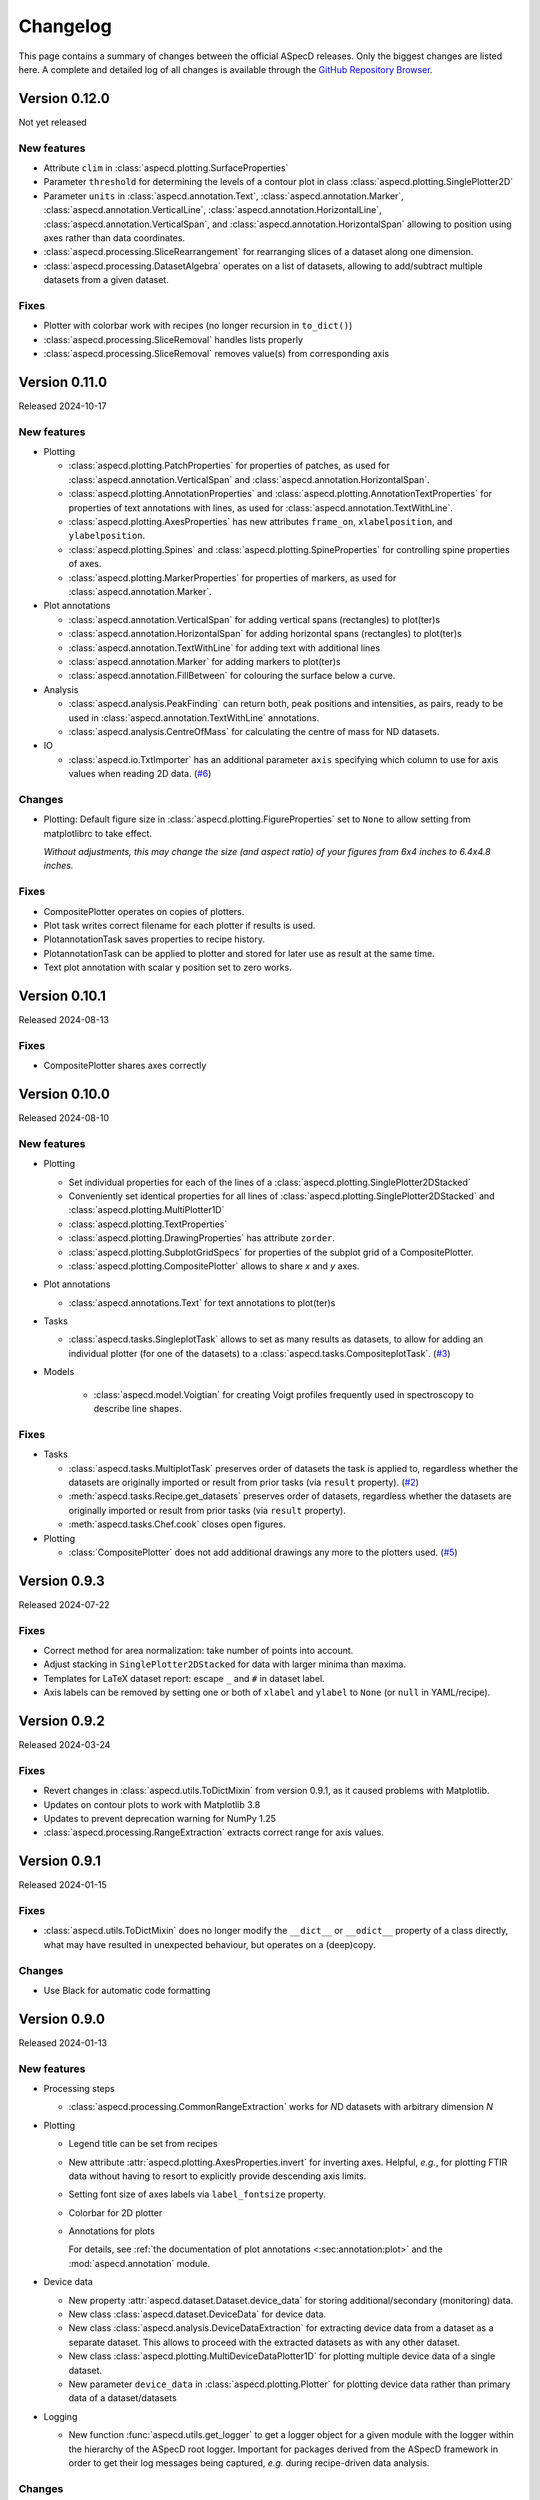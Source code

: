=========
Changelog
=========

This page contains a summary of changes between the official ASpecD releases. Only the biggest changes are listed here. A complete and detailed log of all changes is available through the `GitHub Repository Browser <https://github.com/tillbiskup/aspecd/commits/master>`_.


Version 0.12.0
==============

Not yet released


New features
------------

* Attribute ``clim`` in :class:`aspecd.plotting.SurfaceProperties`
* Parameter ``threshold`` for determining the levels of a contour plot in class :class:`aspecd.plotting.SinglePlotter2D`
* Parameter ``units`` in :class:`aspecd.annotation.Text`, :class:`aspecd.annotation.Marker`, :class:`aspecd.annotation.VerticalLine`, :class:`aspecd.annotation.HorizontalLine`, :class:`aspecd.annotation.VerticalSpan`, and  :class:`aspecd.annotation.HorizontalSpan` allowing to position using axes rather than data coordinates.
* :class:`aspecd.processing.SliceRearrangement` for rearranging slices of a dataset along one dimension.
* :class:`aspecd.processing.DatasetAlgebra` operates on a list of datasets, allowing to add/subtract multiple datasets from a given dataset.


Fixes
-----

* Plotter with colorbar work with recipes (no longer recursion in ``to_dict()``)
* :class:`aspecd.processing.SliceRemoval` handles lists properly
* :class:`aspecd.processing.SliceRemoval` removes value(s) from corresponding axis


Version 0.11.0
==============

Released 2024-10-17


New features
------------

* Plotting

  * :class:`aspecd.plotting.PatchProperties` for properties of patches, as used for :class:`aspecd.annotation.VerticalSpan` and :class:`aspecd.annotation.HorizontalSpan`.
  * :class:`aspecd.plotting.AnnotationProperties` and :class:`aspecd.plotting.AnnotationTextProperties` for properties of text annotations with lines, as used for :class:`aspecd.annotation.TextWithLine`.
  * :class:`aspecd.plotting.AxesProperties` has new attributes ``frame_on``, ``xlabelposition``, and ``ylabelposition``.
  * :class:`aspecd.plotting.Spines` and :class:`aspecd.plotting.SpineProperties` for controlling spine properties of axes.
  * :class:`aspecd.plotting.MarkerProperties` for properties of markers, as used for :class:`aspecd.annotation.Marker`.

* Plot annotations

  * :class:`aspecd.annotation.VerticalSpan` for adding vertical spans (rectangles) to plot(ter)s
  * :class:`aspecd.annotation.HorizontalSpan` for adding horizontal spans (rectangles) to plot(ter)s
  * :class:`aspecd.annotation.TextWithLine` for adding text with additional lines
  * :class:`aspecd.annotation.Marker` for adding markers to plot(ter)s
  * :class:`aspecd.annotation.FillBetween` for colouring the surface below a curve.

* Analysis

  * :class:`aspecd.analysis.PeakFinding` can return both, peak positions and intensities, as pairs, ready to be used in :class:`aspecd.annotation.TextWithLine` annotations.
  * :class:`aspecd.analysis.CentreOfMass` for calculating the centre of mass for ND datasets.

* IO

  * :class:`aspecd.io.TxtImporter` has an additional parameter ``axis`` specifying which column to use for axis values when reading 2D data. (`#6 <https://github.com/tillbiskup/aspecd/issues/6>`_)


Changes
-------

* Plotting: Default figure size in :class:`aspecd.plotting.FigureProperties` set to ``None`` to allow setting from matplotlibrc to take effect.

  *Without adjustments, this may change the size (and aspect ratio) of your figures from 6x4 inches to 6.4x4.8 inches.*


Fixes
-----

* CompositePlotter operates on copies of plotters.
* Plot task writes correct filename for each plotter if results is used.
* PlotannotationTask saves properties to recipe history.
* PlotannotationTask can be applied to plotter and stored for later use as result at the same time.
* Text plot annotation with scalar y position set to zero works.


Version 0.10.1
==============

Released 2024-08-13


Fixes
-----

* CompositePlotter shares axes correctly


Version 0.10.0
==============

Released 2024-08-10


New features
------------

* Plotting

  * Set individual properties for each of the lines of a :class:`aspecd.plotting.SinglePlotter2DStacked`
  * Conveniently set identical properties for all lines of :class:`aspecd.plotting.SinglePlotter2DStacked` and :class:`aspecd.plotting.MultiPlotter1D`
  * :class:`aspecd.plotting.TextProperties`
  * :class:`aspecd.plotting.DrawingProperties` has attribute ``zorder``.
  * :class:`aspecd.plotting.SubplotGridSpecs` for properties of the subplot grid of a CompositePlotter.
  * :class:`aspecd.plotting.CompositePlotter` allows to share *x* and *y* axes.

* Plot annotations

  * :class:`aspecd.annotations.Text` for text annotations to plot(ter)s

* Tasks

  * :class:`aspecd.tasks.SingleplotTask` allows to set as many results as datasets, to allow for adding an individual plotter (for one of the datasets) to a :class:`aspecd.tasks.CompositeplotTask`. (`#3 <https://github.com/tillbiskup/aspecd/issues/3>`_)

* Models

    * :class:`aspecd.model.Voigtian` for creating Voigt profiles frequently used in spectroscopy to describe line shapes.


Fixes
-----

* Tasks

  * :class:`aspecd.tasks.MultiplotTask` preserves order of datasets the task is applied to, regardless whether the datasets are originally imported or result from prior tasks (via ``result`` property). (`#2 <https://github.com/tillbiskup/aspecd/issues/2>`_)
  * :meth:`aspecd.tasks.Recipe.get_datasets` preserves order of datasets, regardless whether the datasets are originally imported or result from prior tasks (via ``result`` property).
  * :meth:`aspecd.tasks.Chef.cook` closes open figures.

* Plotting

  * :class:`CompositePlotter` does not add additional drawings any more to the plotters used. (`#5 <https://github.com/tillbiskup/aspecd/issues/5>`_)


Version 0.9.3
=============

Released 2024-07-22


Fixes
-----

* Correct method for area normalization: take number of points into account.
* Adjust stacking in ``SinglePlotter2DStacked`` for data with larger minima than maxima.
* Templates for LaTeX dataset report: escape ``_`` and ``#`` in dataset label.
* Axis labels can be removed by setting one or both of ``xlabel`` and ``ylabel`` to ``None`` (or ``null`` in YAML/recipe).


Version 0.9.2
=============

Released 2024-03-24


Fixes
-----

* Revert changes in :class:`aspecd.utils.ToDictMixin` from version 0.9.1, as it caused problems with Matplotlib.
* Updates on contour plots to work with Matplotlib 3.8
* Updates to prevent deprecation warning for NumPy 1.25
* :class:`aspecd.processing.RangeExtraction` extracts correct range for axis values.


Version 0.9.1
=============

Released 2024-01-15


Fixes
-----

* :class:`aspecd.utils.ToDictMixin` does no longer modify the ``__dict__`` or ``__odict__`` property of a class directly, what may have resulted in unexpected behaviour, but operates on a (deep)copy.


Changes
-------

* Use Black for automatic code formatting


Version 0.9.0
=============

Released 2024-01-13


New features
------------

* Processing steps

  * :class:`aspecd.processing.CommonRangeExtraction` works for *N*\ D datasets with arbitrary dimension *N*

* Plotting

  * Legend title can be set from recipes

  * New attribute :attr:`aspecd.plotting.AxesProperties.invert` for inverting axes. Helpful, *e.g.*, for plotting FTIR data without having to resort to explicitly provide descending axis limits.

  * Setting font size of axes labels via ``label_fontsize`` property.

  * Colorbar for 2D plotter

  * Annotations for plots

    For details, see :ref:`the documentation of plot annotations <:sec:annotation:plot>` and the :mod:`aspecd.annotation` module.

* Device data

  * New property :attr:`aspecd.dataset.Dataset.device_data` for storing additional/secondary (monitoring) data.

  * New class :class:`aspecd.dataset.DeviceData` for device data.
  * New class :class:`aspecd.analysis.DeviceDataExtraction` for extracting device data from a dataset as a separate dataset. This allows to proceed with the extracted datasets as with any other dataset.
  * New class :class:`aspecd.plotting.MultiDeviceDataPlotter1D` for plotting multiple device data of a single dataset.

  * New parameter ``device_data`` in :class:`aspecd.plotting.Plotter` for plotting device data rather than primary data of a dataset/datasets

* Logging

  * New function :func:`aspecd.utils.get_logger` to get a logger object for a given module with the logger within the hierarchy of the ASpecD root logger. Important for packages derived from the ASpecD framework in order to get their log messages being captured, *e.g.* during recipe-driven data analysis.


Changes
-------

* Plotters can now handle device data instead of the primary data of a dataset (see above). This means, however, that instead of accessing ``self.dataset.data`` (or ``self.datasets[#].data``), plotters need to access ``self.data.data`` (or ``self.data[#].data``) instead.

  **Authors of derived packages should update their plotters accordingly.** See the :ref:`hints for developers on device data in the plotting module <sec:plotting:developers_data>`.

* Serving recipes logs messages from all ASpecD modules, not only from the :mod:`aspecd.tasks` module.

* :class:`aspecd.io.DatasetImporterFactory` logs warning if no concrete importer could be found for a given dataset, as this will usually result in (sometimes hard to detect) downstream problems.

* :class:`aspecd.io.DatasetExporter` adds a history record to :attr:`aspecd.dataset.Dataset.tasks`.

* :class:`aspecd.plotting.SinglePlotter1D` and :class:`aspecd.plotting.MultiPlotter1D` issue warning with log plotters and negative values.

* :class:`aspecd.annotation.DatasetAnnotation` has been renamed from ``Annotation`` to reflect the fact that there are now plot annotations as well.


Documentation
-------------

* New example: :doc:`Plotting FTIR spectra normalised to spectral feature <examples/ftir>`
* Section with :ref:`general tips and tricks for styling plotters <sec:plotting:tips_tricks>`.


Fixes
-----

* :meth:`aspecd.utils.ToDictMixin.to_dict` does not traverse settings for properties to exclude and include.
* Workaround for :meth:`matplotlib.figure.Figure.savefig` not correctly handling figure DPI settings.


Version 0.8.3
=============

Released 2023-09-08

Fixes
-----

* Exporter tasks (:class:`aspecd.tasks.ExportTask`) automatically save datasets with default name if no target is provided.
* Correct setting of contour plot properties with newer versions of Matplotlib


Changes
-------

* :class:`aspecd.processing.Interpolation` changed interpolation method for 2D data from deprecated :class:`scipy.interpolate.interp2d` to :class:`scipy.interpolate.RegularGridInterpolator`


New features
------------

* :class:`aspecd.processing.Interpolation` works for *N*\ D datasets with arbitrary dimension *N*
* :class:`aspecd.tasks.Recipe` with new setting ``autosave_datasets`` (default: ``True``)


Version 0.8.2
=============

Released 2023-08-24

Fixes
-----

* Handling of too long filenames when saving plots: the filename is replaced by its MD5 hash.


New features
------------

* New setting ``default_colormap`` in recipes.
* Property ``colormap`` in :class:`aspecd.plotting.SinglePlot2DProperties`, allowing for consistently setting (default) colormaps for 2D surface plots within a recipe.


Version 0.8.1
=============

Released 2023-08-11

Documentation
-------------

* New section on :doc:`metadata during data acquisition <metadata>`
* New section with :doc:`examples <examples/index>`
* New section with :doc:`data publications <examples/data-publications>`


Fixes
-----

* Baseline correction in :class:`aspecd.processing.BaselineCorrection` issues warning if more than 100% of the data are used and resets to 50% on each side.
* Recipe history contains importer parameters


Version 0.8.0
=============

Released 2023-03-26

New features
------------

* Plotting

  * MultiPlotter1D can use colormaps for coloring multiple lines
  * Number of columns can be set for legends of plots

* Processing steps

  * New class :class:`aspecd.processing.SliceRemoval` for removing slices from a ND dataset with N>1.
  * New class :class:`aspecd.processing.RelativeAxis` for converting an axis into a relative axis, centred about a (given) origin.


Fixes
-----

* Interpolation in :class:`aspecd.processing.Interpolation` works correctly if axis range is given and no corresponding axis point exists in the original dataset.


Version 0.7.1
=============

Released 2022-06-12

New features
------------

* Reference to publication in documentation and colophon of reports.


Version 0.7.0
=============

Released 2022-01-30


New features
------------

* :class:`aspecd.tasks.FigurereportTask` for creating figure captions that can, *e.g.*, be included in other documents
* Attributes ``labelspacing`` and ``fontsize`` in :class:`aspecd.plotting.LegendProperties`
* Attribute ``output`` in :class:`aspecd.tasks.ModelTask` controlling the type of output returned (dataset or model)
* Method :meth:`aspecd.model.Model.evaluate` for fast evaluation of models without any checks (useful in context of fitting)
* Attribute ``dataset_type`` in :class:`aspecd.analysis.AnalysisStep` to define type of calculated dataset that gets returned
* :class:`aspecd.plotting.MultiPlotter1D` and :class:`aspecd.plotting.MultiPlotter1DStacked` with parameter "tight" for tight axes and "switch_axes" for switching axes
* :class:`aspecd.plotting.SinglePlotter1D` with parameter "switch_axes" for switching axes
* :class:`aspecd.plotting.AxesProperties`: angles of the axes tick labels can be set using the ``xticklabelangle`` and ``yticklabelangle`` properties


Changes
-------

* :class:`aspecd.processing.SliceExtraction` sets dataset label to slice position
* :class:`aspecd.processing.Averaging` sets dataset label to averaging range


Fixes
-----

* Dataset importer does not override dataset label.
* AnalysisSteps assign data to _origdata attribute if result is dataset
* MultiprocessingTask correctly sets label of resulting datasets


Version 0.6.4
=============

Released 2021-11-25


Changes
-------

* New attribute ``comment`` in :class:`aspecd.tasks.Task`, :class:`aspecd.report.Reporter`, :class:`aspecd.plotting.Plotter`, :class:`aspecd.io.DatasetExporter` allowing for storing user-supplied comments


Fixes
-----

* Warnings issued during cooking of a recipe are now log messages.


Version 0.6.3
=============

Released 2021-11-24


Changes
-------

* :class:`aspecd.report.Reporter` adds template loader for package if :attr:`aspecd.report.Reporter.package` is provided, allowing to override templates from the ASpecD framework within derived packages.
* :class:`aspecd.tasks.ReportTask` passes through the default package from the recipe to the reporter for overriding templates.
* :class:`aspecd.infofile.Infofile`: Comment gets converted into a single string
* Dependency change: Jinja >= 3.0
* :class:`aspecd.io.TxtImporter` handles decimal separator different than dot


Fixes
-----

* :class:`aspecd.tasks.Task` warns if key in dict (recipe) is no property of the task.
* :class:`aspecd.processing.DatasetAlgebra` returns shape in error message if shapes differ.
* Processing and analysis tasks issue warning if result name is identical to dataset label
* Ensure window length for Savitzky-Golay filter in :class:`aspecd.processing.Filtering` to always be odd
* :class:`aspecd.processing.CommonRangeExtraction` ignores unit of last axis (*i.e.*, intensity) when checking for identical units
* :class:`aspecd.utils.ToDictMixin`: Added superclass call to preserve mro in dependent subclasses
* Tasks properly handle non-dataset results from recipe
* :class:`aspecd.plotting.MultiPlotter` sets axis labels when units are empty
* :class:`aspecd.processing.Normalisation` removes unit from last axis
* :class:`aspecd.processing.BaselineCorrection` handles zero values in range properly
* :class:`aspecd.analysis.AggregateAnalysisStep` no longer adds ``datasets`` and ``result`` to output of ``to_dict()``
* :class:`aspecd.tasks.AggregatedAnalysisTask` sets correct type in output of ``to_dict()``
* :class:`aspecd.tasks.ReportTask` does not add empty figure filenames to includes
* :class:`aspecd.Tasks.PlotTask` preserves labels of drawings
* Recipe history does not contain path to current directory in dataset source


Version 0.6.2
=============

Released 2021-11-16


Changes
-------

* New parameter ``ytickcount`` for :class:`aspecd.plotting.SinglePlotter2DStacked` to control maximum number of yticks
* New parameter ``tight_layout`` for :class:`aspecd.plotting.Plotter` to prevent labels from getting clipped


Fixes
-----

* Recipe containing a MultiplotTask does not contain datasets as dicts
* PlotTask with automatically generated filenames and >1 datasets writes correct filenames to figure record in recipe
* CompositePlotter sets plot style of plotters
* Grammar in ``dataset.tex`` template
* Colophon of report via ReportTask contains default package set in recipe
* CompositePlotter does not add plotters of subfigures to list of dataset representations and list of dataset tasks
* Escaping of "_" in LaTeX templates


Version 0.6.1
=============

Released 2021-11-10


Fixes
-----

* ReportTask works with output directory set in recipe
* LatexReporter finds templates with relative path
* Yaml handles numpy floats and ints
* ProcessingTask handles multiple datasets, SinglePlotTask automatically generated figure filenames with multiple datasets
* ProcessingTask no longer tries to deep-copy matplotlib objects
* Replacing dataset labels in recipes works with dataset ids/source


Version 0.6.0
=============

Released 2021-11-05


New features
------------

* Reports

  * Templates for reporting information contained in datasets come bundled with ASpecD.
  * Context contains ``templates_dir`` allowing to include sub-templates.
  * New class :class:`TxtReporter` for plain text reports

* Tasks/Recipe-driven data analysis

  * YAML representation of recipe and tasks via :meth:`aspecd.tasks.Recipe.to_yaml` and :meth:`aspecd.tasks.Task.to_yaml`
  * Figure labels can be set in plotters; otherwise a default label will be set and can be accessed from within reports.

* Utils

  * :func:`change_working_dir` can be used as context manager to temporarily change the working directory.

* General

  * :meth:`aspecd.utils.ToDictMixin.to_dict` can optionally remove keys with empty values.
  * ``to_dict()`` method in :class:`aspecd.processing.ProcessingStep`, :class:`aspecd.analysis.AnalysisStep`, :class:`aspecd.annotation.Annotation`, :class:`aspecd.plotting.Plotter`, :class:`aspecd.table.Table`, :class:`aspecd.report.Reporter`, :class:`aspecd.model.Model`

* Models

  * Axes quantities and units can be explicitly set on model creation.


Changes
-------

* Dataset labels do not contain source path.
* Recipe dataset_source and output directories are no longer converted to absolute paths.
* More complete recipe history for tasks, including more of their properties
* Recipe-driven data analysis: Figures get added to recipe with default label if no label is provided.
* :class:`aspecd.processing.Noise`: explicit noise amplitude can be given.
* Model can add label to created dataset.
* ModelTask adds result label as id to result.
* Plotter: Default figure size changed to (6., 4.) inch


Fixes
-----

* :meth:`aspecd.tasks.Task.to_yaml` serialises numpy arrays
* Datasets from foreign packages are correctly listed in recipe history
* :func:`aspecd.utils.copy_keys_between_dicts` properly traverses
* :class:`aspecd.utils.Yaml` handles :class:`numpy.double`
* Recipe-driven data analysis: automatically generated figure filenames get added to recipe figure record
* Models work now correctly when based on a dataset
* :class:`aspecd.model.FamilyOfCurves` sets correct values for additional axis
* :class:`aspecd.processing.Differentiation` works correctly for 2D datasets
* :class:`aspecd.processing.Noise`: normalisation works with >1D datasets
* :class:`aspecd.plotting.SinglePlotter2DStacked`: ylabel is set to third axis if offset = 0


Version 0.5.0
=============

Released 2021-10-12

New features
------------

* Tasks/Recipe-driven data analysis

  * YAML representation of tasks and recipes using :meth:`aspecd.tasks.Task.to_yaml` and :meth:`aspecd.tasks.Recipe.to_yaml` - convenience methods for later use in guided recipe generation
  * :class:`aspecd.tasks.AggregatedanalysisTask` for performing a SingleAnalysisStep on a series of datasets, aggregating the result in a CalculatedDataset
  * :class:`aspecd.tasks.TabulateTask` for tabular representation of data of a dataset

* Datasets

  * New attribute :attr:`aspecd.dataset.Axis.index` (for individual labels for each data point, similar to pandas and for tabular data)
  * :meth:`aspecd.dataset.Dataset.tabulate` to create tables from datasets

* Analysis steps

  * New class :class:`aspecd.analysis.AggregatedAnalysisStep` for aggregating the results of a SingleAnalysisStep on multiple datasets in a CalculatedDataset

* Tabular representation of datasets

  * New module :mod:`aspecd.table`
  * Series of output formats for tables (including DokuWiki and LaTeX)
  * Tables can have captions that are output as well

* Utils

  * :func:`aspecd.utils.get_package_data` for obtaining package data (*i.e.*, non-code files contained in distribution)


Changes
-------

* :class:`aspecd.analysis.BasicCharacteristics` always returns scalars or lists in its results and writes index (for compatibility with :class:`aspecd.analysis.AggregatedAnalysisStep` and tabular output).


Version 0.4.0
=============

Released 2021-10-08

**Note**: Starting with this release ASpecD requires **Python >= 3.7**.

New features
------------

* Tasks/Recipe-driven data analysis

  * New attribute :attr:`aspecd.tasks.PlotTask.target` allows adding a plot to an already existing plot.
  * :meth:`aspecd.tasks.Task.to_dict` adds (implicit) parameters of underlying task object
  * Classes from the ASpecD framework can be used without prefixing them with "aspecd" in recipes with "default_package" set to a package based on the ASpecD framework.
  * ``serve`` command outputs log messages for each task
  * Command-line options for ``serve`` setting the log level/verbosity
  * Catching of errors, excluding the stack trace and only showing the error message (but full stack trace in verbose mode)
  * Switch in recipe to suppress writing history (for development/debugging, issuing warning on the command line via logging)
  * New structure of recipes: Move ``default_package`` and ``autosave_plots`` to new dict ``settings``; ``output_directory`` and ``datasets_source_directory`` to new dict ``directories``
  * Add ``format`` dict to recipe with fields ``type`` and ``version``
  * Automatically convert old recipe formats within :class:`aspecd.io.RecipeYamlImporter`
  * Processing steps writing parameters during execution and applied to multiple datasetes are unpacked in the recipe history if these parameters change for each dataset


* References in processing and analysis steps and models (using bibrecord package)


Version 0.3.1
=============

Released 2021-09-21

The following bugs have been fixed:

* Handling of lists as properties in recipes
* Improved handling of axes labels with xkcd style
* Offset in SinglePlotter2DStacked can be set to zero


Version 0.3.0
=============

Released 2021-09-02

**Note**: This is the last ASpecD release with explicit support for Python 3.5.

New features
------------

* Processing steps

  * Adding (coloured) noise to datasets (:class:`aspecd.processing.Noise`)
  * Provide a new range of axis values for a dataset for correction (:class:`aspecd.processing.ChangeAxesValues`)

* Analysis steps

  * Power spectral density of 1D dataset (:class:`aspecd.analysis.PowerDensitySpectrum`), *e.g.*, for analysing noise
  * Polynomial fit of 1D data (:class:`aspecd.analysis.PolynomialFit`)
  * Linear regression of 1D data without fitting the intercept (:class:`aspecd.analysis.LinearRegressionWithFixedIntercept`)
  * Additional methods in :class:`aspecd.analysis.BlindSNREstimation`

* Class :class:`aspecd.model.Model`

  * New attribute :attr:`aspecd.model.Model.description`
  * New non-public method ``_sanitise_parameters``

* New models

  * :class:`aspecd.model.Polynomial` for evaluating polynomials (*e.g.*, as obtained using :class:`aspecd.analysis.PolynomialFit`)
  * :class:`aspecd.model.Zeros`
  * :class:`aspecd.model.Ones`
  * :class:`aspecd.model.Gaussian`
  * :class:`aspecd.model.NormalisedGaussian`
  * :class:`aspecd.model.Lorentzian`
  * :class:`aspecd.model.NormalisedLorentzian`
  * :class:`aspecd.model.Sine`
  * :class:`aspecd.model.Exponential`

  * :class:`aspecd.model.CompositeModel` for models consisting of a (weighted) sum of individual models
  * :class:`aspecd.model.FamilyOfCurves` for inspecting systematic variations of one parameter of a given model

* Tasks

  * Comments can be added easily to processing and analysis steps using the top-level key ``comment`` of the respective task.


* Utils

  * :func:`aspecd.utils.not_zero` ensuring a float not to cause DivisionByZero errors


Changes
-------

* :class:`aspecd.processing.Differentiation` uses :func:`numpy.gradient` instead of :func:`numpy.diff`
* :class:`aspecd.processing.BaselineCorrection` returns polynomial coefficients in unscaled data domain


Fixes
-----

* Axis labels without "/" if no unit is present
* :class:`aspecd.metadata.Measurement` handles dates imported from YAML (implicitly converted into datetime.date object)


Version 0.2.2
=============

Released 2021-06-19

The following bugs have been fixed:

* Normalisation to minimum now divides by absolute value of minimum

* Normalisation raises ValueError in case of unknown kind

* Import with explicit importer when importer resides in (sub)package

* Recipe history shortens dataset source if dataset_source_directory has trailing slash


Version 0.2.1
=============

Released 2021-06-03

The following bugs have been fixed:

* Report: template can have ".." in its path
* :func:`aspecd.utils.copy_values_between_dicts` cascades through source dict
* Add missing template files for sphinx multiversion

Additionally, the following new helper functions appeared:

* :func:`aspecd.utils.remove_empty_values_from_dict`
* :func:`aspecd.utils.convert_keys_to_variable_names`


Version 0.2.0
=============

Released 2021-05-19

New features
------------

* Singleplot and multiplot tasks automatically save results to generic file(s) when no filename is provided

* Importer and importer parameters can be set in recipe

* DatasetImporterFactory: importer can be set explicitly, parameters can be passed to importers

* DatasetImporter with parameters property

* Meaningful error messages for exceptions in ProcessingSteps, AnalysisSteps, Plotters

* Method ``create_dataset()`` in AnalysisStep

* PeakFinding (for 1D data)

* BlindSNREstimation (currently only with simplest method)

* BasicStatistics (mean, median, std, var)

* BasicCharacteristics (min, max, amplitude, area)

* ProcessingStep provides non-public method ``_set_defaults()`` for setting default parameters before sanitising parameters.

* Filtering (with uniform, Gaussian, and Savitzky-Golay filter)

* Interpolation (at least for 1D and 2D datasets)

* Normalisation:

  * Act on parts of the data of a dataset

  * Handle noise for ND data with N>1

* RangeExtraction: extract range of data from dataset (using slice notation)

* MultiprocessingTask (and SingleprocessingTask aliasing ProcessingTask)

* ScalarAxisAlgebra: perform scalar algebra on axis values

* DatasetAlgebra: add and subtract data of second dataset to/from dataset

* CommonRangeExtraction for 1D and 2D datasets

* SinglePlotter2D:

  * Filled contour plot with additional contour lines that can be styled

  * Lines of contour plot can be styled

* SliceExtraction now handles both, axis indices and axis values


Changes
-------

* Removed parameter ``source`` from method ``_get_importer`` in DatasetImporterFactory, importer factories of derived packages now handle ASpecD-implemented importers by default.

* Dataset: method :meth:`aspecd.dataset.append_history_record` made public

* SystemInfo: Packages contain now full list of dependencies with version numbers of currently installed packages

* SliceExtraction:

  * parameter "index" renamed to "position"

  * works for ND datasets with N>1

* ProcessingStep split into SingleProcessingStep and MultiProcessingStep

  All processing steps previously inheriting from aspecd.ProcessingStep need to inherit now from aspecd.SingleProcessingStep to continue working as expected.

* Plots throw "NotApplicableToDataset" exceptions rather than "PlotNotApplicableToDataset"


Fixes
-----

* SingleanalysisTask assigns results of multiple (individual) datasets

* Exceptions print messages


New dependencies
----------------

* scipy (for interpolation in ExtractCommonRange and various analysis steps)


Version 0.1.1
=============

Released 2021-05-03

The following bugs have been fixed:

* MetadataMapper: Fix sequence of mapping operations performed

* MetadataMapper: Mappings are automatically loaded from file if filename is given

* CompositePlotter: Legends for subplots work

* SliceExtraction: Remove correct axis from dataset

* MultiPlotter1D*: Fix problem in conjunction with CompositePlotter and assigning drawings

* SliceExtraction: fix problem extracting slice with index zero

* CompositePlotter: more intuitive axes_positions

* Fix bug with aspect ratio of 2D plots using imshow

* Update intersphinx mapping for matplotlib


Version 0.1.0
=============

Released 2021-04-24

* First public release

* List of generally applicable concrete processing steps

* List of generally applicable concrete plotters

* Recipe-driven data analysis fully working with history

* Introduced ASpecD dataset format (ADF)


Version 0.1.0.dev280
====================

Released 2019-06-14

* First public pre-release on PyPI
